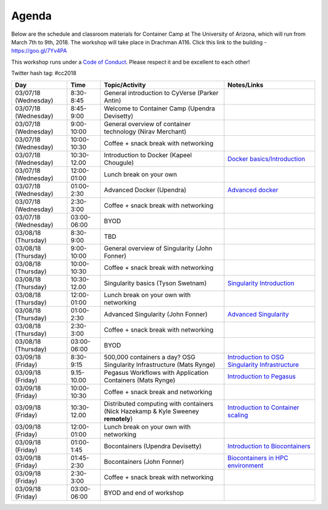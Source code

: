**Agenda**
==========

Below are the schedule and classroom materials for Container Camp at The University of Arizona, which will run from March 7th to 9th, 2018. The workshop will take place in Drachman A116. Click this link to the building - https://goo.gl/7Yv4PA 

This workshop runs under a `Code of Conduct <../getting_started/main.html>`_. Please respect it and be excellent to each other!

Twitter hash tag: #cc2018

.. list-table::
    :header-rows: 1

    * - Day
      - Time
      - Topic/Activity
      - Notes/Links
    * - 03/07/18 (Wednesday)
      - 8:30-8:45
      - General introduction to CyVerse (Parker Antin)
      -
    * - 03/07/18 (Wednesday)
      - 8:45-9:00
      - Welcome to Container Camp (Upendra Devisetty)
      - 
    * - 03/07/18 (Wednesday)
      - 9:00-10:00
      - General overview of container technology (Nirav Merchant)
      -
    * - 03/07/18 (Wednesday)
      - 10:00-10:30
      - Coffee + snack break with networking
      -
    * - 03/07/18 (Wednesday)
      - 10:30-12.00
      - Introduction to Docker (Kapeel Chougule)
      - `Docker basics/Introduction <../docker/dockerintro.html>`_
    * - 03/07/18 (Wednesday)
      - 12:00-01:00
      - Lunch break on your own
      -
    * - 03/07/18 (Wednesday)
      - 01:00-2:30
      - Advanced Docker (Upendra)
      - `Advanced docker <../docker/dockeradvanced.html>`_
    * - 03/07/18 (Wednesday)
      - 2:30-3:00
      - Coffee + snack break with networking
      -
    * - 03/07/18 (Wednesday)
      - 03:00-06:00
      - BYOD
      -
    * - 03/08/18 (Thursday)
      - 8:30-9:00
      - TBD
      -
    * - 03/08/18 (Thursday)
      - 9:00-10:00
      - General overview of Singularity (John Fonner)
      - 
    * - 03/08/18 (Thursday)
      - 10:00-10:30
      - Coffee + snack break with networking
      -
    * - 03/08/18 (Thursday)
      - 10:30-12.00
      - Singularity basics (Tyson Swetnam)
      - `Singularity Introduction <../singularity/singularityintro.html>`_
    * - 03/08/18 (Thursday)
      - 12:00-01:00
      - Lunch break on your own with networking
      -
    * - 03/08/18 (Thursday)
      - 01:00-2:30
      - Advanced Singularity (John Fonner)
      - `Advanced Singularity <../singularity/singularityadvanced.html>`_
    * - 03/08/18 (Thursday)
      - 2:30-3:00
      - Coffee + snack break with networking
      -
    * - 03/08/18 (Thursday)
      - 03:00-06:00
      - BYOD
      -
    * - 03/09/18 (Friday)
      - 8:30-9:15
      - 500,000 containers a day? OSG Singularity Infrastructure (Mats Rynge)
      - `Introduction to OSG Singularity Infrastructure <../container_scaling/containerscaling_osg.html>`_
    * - 03/09/18 (Friday)
      - 9.15-10.00
      - Pegasus Workflows with Application Containers (Mats Rynge)
      - `Introduction to Pegasus <../container_scaling/containerscaling_pegasus.html>`_
    * - 03/09/18 (Friday)
      - 10:00-10:30
      - Coffee + snack break and networking
      -
    * - 03/09/18 (Friday)
      - 10:30-12.00
      - Distributed computing with containers (Nick Hazekamp & Kyle Sweeney **remotely**) 
      - `Introduction to Container scaling <../container_scaling/containerscaling_dc.html>`_
    * - 03/09/18 (Friday)
      - 12:00-01:00
      - Lunch break on your own with networking
      -
    * - 03/09/18 (Friday)
      - 01:00-1:45
      - Bocontainers (Upendra Devisetty)
      - `Introduction to Biocontainers <../biocontainer/biocontainers.html>`_
    * - 03/09/18 (Friday)
      - 01:45-2:30
      - Bocontainers (John Fonner)
      - `Biocontainers in HPC environment <../biocontainer/biocontainers_hpc.html>`_
    * - 03/09/18 (Friday)
      - 2:30-3:00
      - Coffee + snack break with networking
      -
    * - 03/09/18 (Friday)
      - 03:00-06:00
      - BYOD and end of workshop
      -